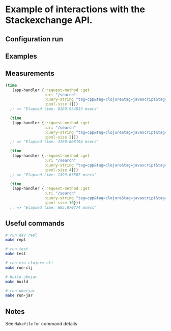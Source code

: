 * Example of interactions with the Stackexchange API.


** Configuration run

** Examples

** Measurements
#+BEGIN_SRC Clojure
(time
   (app-handler {:request-method :get
                 :uri "/search"
                 :query-string "tag=cpp&tag=clojure&tag=javascript&tag=php&tag=java&tag=purescript&tag=ruby"
                 :pool-size 1}))
  ;; => "Elapsed time: 8169.954815 msecs"

  (time
   (app-handler {:request-method :get
                 :uri "/search"
                 :query-string "tag=cpp&tag=clojure&tag=javascript&tag=php&tag=java&tag=purescript&tag=ruby"
                 :pool-size 2}))
  ;; => "Elapsed time: 3160.608194 msecs"

  (time
   (app-handler {:request-method :get
                 :uri "/search"
                 :query-string "tag=cpp&tag=clojure&tag=javascript&tag=php&tag=java&tag=purescript&tag=ruby"
                 :pool-size 4}))
  ;; => "Elapsed time: 1399.67507 msecs"

  (time
   (app-handler {:request-method :get
                 :uri "/search"
                 :query-string "tag=cpp&tag=clojure&tag=javascript&tag=php&tag=java&tag=purescript&tag=ruby"
                 :pool-size 10}))
  ;; => "Elapsed time: 685.870774 msecs"
#+END_SRC

** Useful commands
#+BEGIN_SRC bash
# run dev repl
make repl

# run test
make test

# run via clojure cli
make run-clj

# build ubejar
make build

# run uberjar
make run-jar
#+END_SRC

** Notes
See ~Makefile~ for command details
